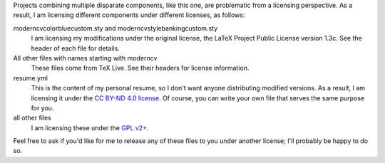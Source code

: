 Projects combining multiple disparate components, like this one, are problematic
from a licensing perspective. As a result, I am licensing different components
under different licenses, as follows:

moderncvcolorbluecustom.sty and moderncvstylebankingcustom.sty
   I am licensing my modifications under the original license, the LaTeX Project
   Public License version 1.3c. See the header of each file for details.

All other files with names starting with moderncv
   These files come from TeX Live. See their headers for license information.

resume.yml
   This is the content of my personal resume, so I don't want anyone
   distributing modified versions. As a result, I am licensing it
   under the `CC BY-ND 4.0 license
   <https://creativecommons.org/licenses/by-nd/4.0/>`_. Of course, you
   can write your own file that serves the same purpose for you.

all other files
   I am licensing these under the `GPL v2+
   <https://www.gnu.org/licenses/gpl-2.0.html>`_.

Feel free to ask if you'd like for me to release any of these files to
you under another license; I'll probably be happy to do so.
